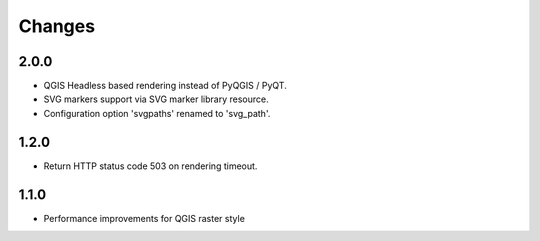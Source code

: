 Changes
=======

2.0.0
-----

- QGIS Headless based rendering instead of PyQGIS / PyQT.
- SVG markers support via SVG marker library resource.
- Configuration option 'svgpaths' renamed to 'svg_path'.

1.2.0
-----

- Return HTTP status code 503 on rendering timeout.

1.1.0
-----

- Performance improvements for QGIS raster style
